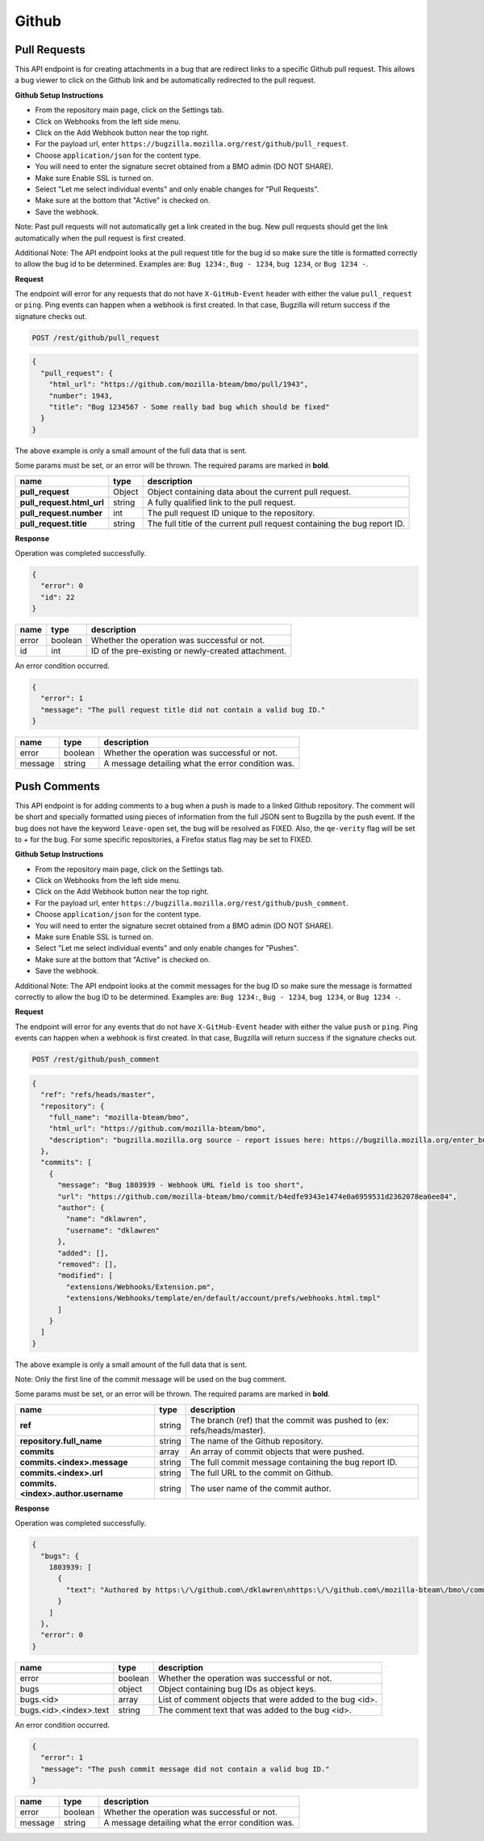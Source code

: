 Github
============

Pull Requests
-------------

This API endpoint is for creating attachments in a bug that are redirect links to a
specific Github pull request. This allows a bug viewer to click on the Github link
and be automatically redirected to the pull request.

**Github Setup Instructions**

* From the repository main page, click on the Settings tab.
* Click on Webhooks from the left side menu.
* Click on the Add Webhook button near the top right.
* For the payload url, enter ``https://bugzilla.mozilla.org/rest/github/pull_request``.
* Choose ``application/json`` for the content type.
* You will need to enter the signature secret obtained from a BMO admin (DO NOT SHARE).
* Make sure Enable SSL is turned on.
* Select "Let me select individual events" and only enable changes for "Pull Requests".
* Make sure at the bottom that "Active" is checked on.
* Save the webhook.

Note: Past pull requests will not automatically get a link created in the bug. New pull
requests should get the link automatically when the pull request is first created.

Additional Note: The API endpoint looks at the pull request title for the bug id so
make sure the title is formatted correctly to allow the bug id to be determined.
Examples are: ``Bug 1234:``, ``Bug - 1234``, ``bug 1234``, or ``Bug 1234 -``.

**Request**

The endpoint will error for any requests that do not have ``X-GitHub-Event`` header with
either the value ``pull_request`` or ``ping``. Ping events can happen when a webhook is
first created. In that case, Bugzilla will return success if the signature checks out.

.. code-block:: text

   POST /rest/github/pull_request

.. code-block:: js

   {
     "pull_request": {
       "html_url": "https://github.com/mozilla-bteam/bmo/pull/1943",
       "number": 1943,
       "title": "Bug 1234567 - Some really bad bug which should be fixed"
     }
   }

The above example is only a small amount of the full data that is sent.

Some params must be set, or an error will be thrown. The required params are
marked in **bold**.

=========================  =======  =======================================================
name                       type     description
=========================  =======  =======================================================
**pull_request**           Object   Object containing data about the current pull request.
**pull_request.html_url**  string   A fully qualified link to the pull request.
**pull_request.number**    int      The pull request ID unique to the repository.
**pull_request.title**     string   The full title of the current pull request containing
                                    the bug report ID.
=========================  =======  =======================================================

**Response**

Operation was completed successfully.

.. code-block:: js

   {
     "error": 0
     "id": 22
   }

=======  =======  ===================================================
name     type     description
=======  =======  ===================================================
error    boolean  Whether the operation was successful or not.
id       int      ID of the pre-existing or newly-created attachment.
=======  =======  ===================================================

An error condition occurred.

.. code-block:: js

   {
     "error": 1
     "message": "The pull request title did not contain a valid bug ID."
   }

=======  =======  ===================================================
name     type     description
=======  =======  ===================================================
error    boolean  Whether the operation was successful or not.
message  string   A message detailing what the error condition was.
=======  =======  ===================================================

Push Comments
-------------

This API endpoint is for adding comments to a bug when a push is made to a linked
Github repository. The comment will be short and specially formatted using pieces
of information from the full JSON sent to Bugzilla by the push event. If the bug
does not have the keyword ``leave-open`` set, the bug will be resolved as FIXED.
Also, the ``qe-verity`` flag will be set to `+` for the bug. For some specific 
repositories, a Firefox status flag may be set to FIXED.

**Github Setup Instructions**

* From the repository main page, click on the Settings tab.
* Click on Webhooks from the left side menu.
* Click on the Add Webhook button near the top right.
* For the payload url, enter ``https://bugzilla.mozilla.org/rest/github/push_comment``.
* Choose ``application/json`` for the content type.
* You will need to enter the signature secret obtained from a BMO admin (DO NOT SHARE).
* Make sure Enable SSL is turned on.
* Select "Let me select individual events" and only enable changes for "Pushes".
* Make sure at the bottom that "Active" is checked on.
* Save the webhook.

Additional Note: The API endpoint looks at the commit messages for the bug ID so
make sure the message is formatted correctly to allow the bug ID to be determined.
Examples are: ``Bug 1234:``, ``Bug - 1234``, ``bug 1234``, or ``Bug 1234 -``.

**Request**

The endpoint will error for any events that do not have ``X-GitHub-Event`` header with
either the value ``push`` or ``ping``. Ping events can happen when a webhook is first
created. In that case, Bugzilla will return success if the signature checks out.

.. code-block:: text

   POST /rest/github/push_comment

.. code-block:: js

  {
    "ref": "refs/heads/master",
    "repository": {
      "full_name": "mozilla-bteam/bmo",
      "html_url": "https://github.com/mozilla-bteam/bmo",
      "description": "bugzilla.mozilla.org source - report issues here: https://bugzilla.mozilla.org/enter_bug.cgi?product=bugzilla.mozilla.org",
    },
    "commits": [
      {
        "message": "Bug 1803939 - Webhook URL field is too short",
        "url": "https://github.com/mozilla-bteam/bmo/commit/b4edfe9343e1474e0a6959531d2362078ea6ee84",
        "author": {
          "name": "dklawren",
          "username": "dklawren"
        },
        "added": [],
        "removed": [],
        "modified": [
          "extensions/Webhooks/Extension.pm",
          "extensions/Webhooks/template/en/default/account/prefs/webhooks.html.tmpl"
        ]
      }
    ]
  }

The above example is only a small amount of the full data that is sent.

Note: Only the first line of the commit message will be used on the bug comment.

Some params must be set, or an error will be thrown. The required params are
marked in **bold**.

===================================  =======  =======================================================================
name                                 type     description
===================================  =======  =======================================================================
**ref**                              string   The branch (ref) that the commit was pushed to (ex: refs/heads/master).
**repository.full_name**             string   The name of the Github repository.
**commits**                          array    An array of commit objects that were pushed.
**commits.<index>.message**          string   The full commit message containing the bug report ID.
**commits.<index>.url**              string   The full URL to the commit on Github.
**commits.<index>.author.username**  string   The user name of the commit author.
===================================  =======  =======================================================================

**Response**

Operation was completed successfully.

.. code-block:: js

  {
    "bugs": {
      1803939: [
        {
          "text": "Authored by https:\/\/github.com\/dklawren\nhttps:\/\/github.com\/mozilla-bteam\/bmo\/commit\/4ef4caed5bc22a734bd9ec15aaac87c19ef6e80e\nBug 1803939 - Webhook URL field is too short"
        }
      ]
    },
    "error": 0
  }

======================  =======  ========================================================
name                    type     description
======================  =======  ========================================================
error                   boolean  Whether the operation was successful or not.
bugs                    object   Object containing bug IDs as object keys.
bugs.<id>               array    List of comment objects that were added to the bug <id>.
bugs.<id>.<index>.text  string   The comment text that was added to the bug <id>.
======================  =======  ========================================================

An error condition occurred.

.. code-block:: js

   {
     "error": 1
     "message": "The push commit message did not contain a valid bug ID."
   }

=======  =======  ===================================================
name     type     description
=======  =======  ===================================================
error    boolean  Whether the operation was successful or not.
message  string   A message detailing what the error condition was.
=======  =======  ===================================================
